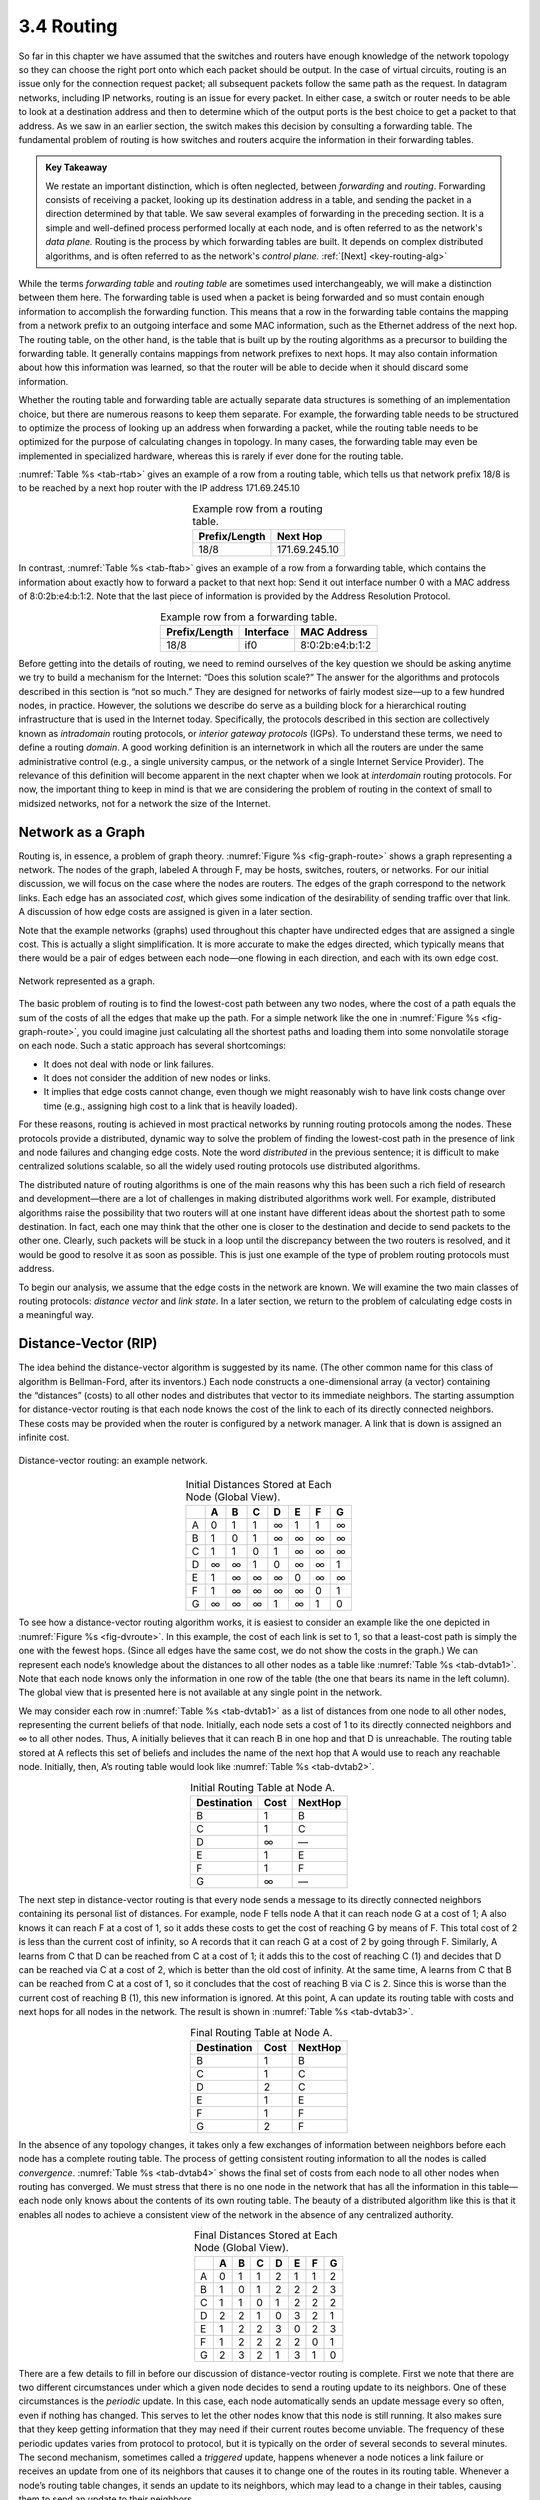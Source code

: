 3.4 Routing
===========

So far in this chapter we have assumed that the switches and routers
have enough knowledge of the network topology so they can choose the
right port onto which each packet should be output. In the case of
virtual circuits, routing is an issue only for the connection request
packet; all subsequent packets follow the same path as the request. In
datagram networks, including IP networks, routing is an issue for every
packet. In either case, a switch or router needs to be able to look at a
destination address and then to determine which of the output ports is
the best choice to get a packet to that address. As we saw in an earlier
section, the switch makes this decision by consulting a forwarding
table. The fundamental problem of routing is how switches and routers
acquire the information in their forwarding tables.

.. _key-forwarding:
.. admonition:: Key Takeaway

   We restate an important distinction, which is often neglected,
   between *forwarding* and *routing*. Forwarding consists of
   receiving a packet, looking up its destination address in a table,
   and sending the packet in a direction determined by that table. We
   saw several examples of forwarding in the preceding section. It is
   a simple and well-defined process performed locally at each node,
   and is often referred to as the network's *data plane.* Routing is
   the process by which forwarding tables are built. It depends on
   complex distributed algorithms, and is often referred to as the
   network's *control plane.*  :ref:`[Next] <key-routing-alg>`

While the terms *forwarding table* and *routing table* are sometimes
used interchangeably, we will make a distinction between them here. The
forwarding table is used when a packet is being forwarded and so must
contain enough information to accomplish the forwarding function. This
means that a row in the forwarding table contains the mapping from a
network prefix to an outgoing interface and some MAC information, such
as the Ethernet address of the next hop. The routing table, on the other
hand, is the table that is built up by the routing algorithms as a
precursor to building the forwarding table. It generally contains
mappings from network prefixes to next hops. It may also contain
information about how this information was learned, so that the router
will be able to decide when it should discard some information.

Whether the routing table and forwarding table are actually separate
data structures is something of an implementation choice, but there are
numerous reasons to keep them separate. For example, the forwarding
table needs to be structured to optimize the process of looking up an
address when forwarding a packet, while the routing table needs to be
optimized for the purpose of calculating changes in topology. In many
cases, the forwarding table may even be implemented in specialized
hardware, whereas this is rarely if ever done for the routing table.

:numref:`Table %s <tab-rtab>` gives an example of a row from a routing
table, which tells us that network prefix 18/8 is to be reached by a
next hop router with the IP address 171.69.245.10

.. _tab-rtab:
.. table:: Example row from a routing table. 
   :align: center 
   :widths: auto

   +---------------+---------------+
   | Prefix/Length | Next Hop      |
   +===============+===============+
   | 18/8          | 171.69.245.10 |
   +---------------+---------------+

In contrast, :numref:`Table %s <tab-ftab>` gives an example of a row from a 
forwarding table, which contains the information about exactly how to
forward a packet to that next hop: Send it out interface number 0 with
a MAC address of 8:0:2b:e4:b:1:2. Note that the last piece
of information is provided by the Address Resolution Protocol. 

.. _tab-ftab:
.. table:: Example row from a forwarding table. 
   :align: center 
   :widths: auto

   +---------------+-----------+-----------------+
   | Prefix/Length | Interface | MAC Address     |
   +===============+===========+=================+
   | 18/8          | if0       | 8:0:2b:e4:b:1:2 |
   +---------------+-----------+-----------------+

Before getting into the details of routing, we need to remind ourselves
of the key question we should be asking anytime we try to build a
mechanism for the Internet: “Does this solution scale?” The answer for
the algorithms and protocols described in this section is “not so much.”
They are designed for networks of fairly modest size—up to a few hundred
nodes, in practice. However, the solutions we describe do serve as a
building block for a hierarchical routing infrastructure that is used in
the Internet today. Specifically, the protocols described in this
section are collectively known as *intradomain* routing protocols, or
*interior gateway protocols* (IGPs). To understand these terms, we need
to define a routing *domain*. A good working definition is an
internetwork in which all the routers are under the same administrative
control (e.g., a single university campus, or the network of a single
Internet Service Provider). The relevance of this definition will become
apparent in the next chapter when we look at *interdomain* routing
protocols. For now, the important thing to keep in mind is that we are
considering the problem of routing in the context of small to midsized
networks, not for a network the size of the Internet.

Network as a Graph
------------------

Routing is, in essence, a problem of graph theory. :numref:`Figure %s
<fig-graph-route>` shows a graph representing a network. The nodes of
the graph, labeled A through F, may be hosts, switches, routers, or
networks. For our initial discussion, we will focus on the case where
the nodes are routers. The edges of the graph correspond to the
network links. Each edge has an associated *cost*, which gives some
indication of the desirability of sending traffic over that link. A
discussion of how edge costs are assigned is given in a later section.

Note that the example networks (graphs) used throughout this chapter
have undirected edges that are assigned a single cost. This is actually
a slight simplification. It is more accurate to make the edges
directed, which typically means that there would be a pair of edges
between each node—one flowing in each direction, and each with its
own edge cost.
  
.. _fig-graph-route:
.. figure:: figures/f03-28-9780123850591.png
   :width: 400px
   :align: center

   Network represented as a graph.

The basic problem of routing is to find the lowest-cost path between
any two nodes, where the cost of a path equals the sum of the costs of
all the edges that make up the path. For a simple network like the one
in :numref:`Figure %s <fig-graph-route>`, you could imagine just
calculating all the shortest paths and loading them into some
nonvolatile storage on each node. Such a static approach has several
shortcomings:

-  It does not deal with node or link failures.

-  It does not consider the addition of new nodes or links.

-  It implies that edge costs cannot change, even though we might
   reasonably wish to have link costs change over time (e.g., assigning
   high cost to a link that is heavily loaded).

For these reasons, routing is achieved in most practical networks by
running routing protocols among the nodes. These protocols provide a
distributed, dynamic way to solve the problem of finding the lowest-cost
path in the presence of link and node failures and changing edge costs.
Note the word *distributed* in the previous sentence; it is difficult to
make centralized solutions scalable, so all the widely used routing
protocols use distributed algorithms.

The distributed nature of routing algorithms is one of the main reasons
why this has been such a rich field of research and development—there
are a lot of challenges in making distributed algorithms work well. For
example, distributed algorithms raise the possibility that two routers
will at one instant have different ideas about the shortest path to some
destination. In fact, each one may think that the other one is closer to
the destination and decide to send packets to the other one. Clearly,
such packets will be stuck in a loop until the discrepancy between the
two routers is resolved, and it would be good to resolve it as soon as
possible. This is just one example of the type of problem routing
protocols must address.

To begin our analysis, we assume that the edge costs in the network are
known. We will examine the two main classes of routing protocols:
*distance vector* and *link state*. In a later section, we return to the
problem of calculating edge costs in a meaningful way.

Distance-Vector (RIP)
---------------------

The idea behind the distance-vector algorithm is suggested by its name.
(The other common name for this class of algorithm is Bellman-Ford,
after its inventors.) Each node constructs a one-dimensional array (a
vector) containing the “distances” (costs) to all other nodes and
distributes that vector to its immediate neighbors. The starting
assumption for distance-vector routing is that each node knows the cost
of the link to each of its directly connected neighbors. These costs may
be provided when the router is configured by a network manager. A link
that is down is assigned an infinite cost.
  
.. _fig-dvroute:
.. figure:: figures/f03-29-9780123850591.png
   :width: 400px
   :align: center

   Distance-vector routing: an example network.

.. _tab-dvtab1:
.. table:: Initial Distances Stored at Each Node (Global View). 
   :align: center 
   :widths: auto

   +---+---+---+---+---+---+---+---+
   |   | A | B | C | D | E | F | G |
   +===+===+===+===+===+===+===+===+
   | A | 0 | 1 | 1 | ∞ | 1 | 1 | ∞ |
   +---+---+---+---+---+---+---+---+
   | B | 1 | 0 | 1 | ∞ | ∞ | ∞ | ∞ |
   +---+---+---+---+---+---+---+---+
   | C | 1 | 1 | 0 | 1 | ∞ | ∞ | ∞ |
   +---+---+---+---+---+---+---+---+
   | D | ∞ | ∞ | 1 | 0 | ∞ | ∞ | 1 |
   +---+---+---+---+---+---+---+---+
   | E | 1 | ∞ | ∞ | ∞ | 0 | ∞ | ∞ |
   +---+---+---+---+---+---+---+---+
   | F | 1 | ∞ | ∞ | ∞ | ∞ | 0 | 1 |
   +---+---+---+---+---+---+---+---+
   | G | ∞ | ∞ | ∞ | 1 | ∞ | 1 | 0 |
   +---+---+---+---+---+---+---+---+

To see how a distance-vector routing algorithm works, it is easiest to
consider an example like the one depicted in :numref:`Figure %s
<fig-dvroute>`. In this example, the cost of each link is set to 1, so
that a least-cost path is simply the one with the fewest hops. (Since
all edges have the same cost, we do not show the costs in the graph.)
We can represent each node’s knowledge about the distances to all
other nodes as a table like :numref:`Table %s <tab-dvtab1>`. Note that
each node knows only the information in one row of the table (the one
that bears its name in the left column).  The global view that is
presented here is not available at any single point in the network.

We may consider each row in :numref:`Table %s <tab-dvtab1>` as a list
of distances from one node to all other nodes, representing the
current beliefs of that node. Initially, each node sets a cost of 1 to
its directly connected neighbors and ∞ to all other nodes. Thus, A
initially believes that it can reach B in one hop and that D is
unreachable. The routing table stored at A reflects this set of
beliefs and includes the name of the next hop that A would use to
reach any reachable node. Initially, then, A’s routing table would
look like :numref:`Table %s <tab-dvtab2>`.

.. _tab-dvtab2:
.. table::  Initial Routing Table at Node A. 
   :align: center 
   :widths: auto

   +-------------+------+---------+
   | Destination | Cost | NextHop |
   +=============+======+=========+
   | B           | 1    | B       |
   +-------------+------+---------+
   | C           | 1    | C       |
   +-------------+------+---------+
   | D           | ∞    | —       |
   +-------------+------+---------+
   | E           | 1    | E       |
   +-------------+------+---------+
   | F           | 1    | F       |
   +-------------+------+---------+
   | G           | ∞    | —       |
   +-------------+------+---------+

The next step in distance-vector routing is that every node sends a
message to its directly connected neighbors containing its personal list
of distances. For example, node F tells node A that it can reach node G
at a cost of 1; A also knows it can reach F at a cost of 1, so it adds
these costs to get the cost of reaching G by means of F. This total cost
of 2 is less than the current cost of infinity, so A records that it can
reach G at a cost of 2 by going through F. Similarly, A learns from C
that D can be reached from C at a cost of 1; it adds this to the cost of
reaching C (1) and decides that D can be reached via C at a cost of 2,
which is better than the old cost of infinity. At the same time, A
learns from C that B can be reached from C at a cost of 1, so it
concludes that the cost of reaching B via C is 2. Since this is worse
than the current cost of reaching B (1), this new information is
ignored. At this point, A can update its routing table with costs and
next hops for all nodes in the network. The result is shown in
:numref:`Table %s <tab-dvtab3>`.

.. _tab-dvtab3:
.. table:: Final Routing Table at Node A.
   :align: center 
   :widths: auto

   +-------------+------+---------+
   | Destination | Cost | NextHop |
   +=============+======+=========+
   | B           | 1    | B       |
   +-------------+------+---------+
   | C           | 1    | C       |
   +-------------+------+---------+
   | D           | 2    | C       |
   +-------------+------+---------+
   | E           | 1    | E       |
   +-------------+------+---------+
   | F           | 1    | F       |
   +-------------+------+---------+
   | G           | 2    | F       |
   +-------------+------+---------+

In the absence of any topology changes, it takes only a few exchanges
of information between neighbors before each node has a complete
routing table. The process of getting consistent routing information
to all the nodes is called *convergence*. :numref:`Table %s
<tab-dvtab4>` shows the final set of costs from each node to all other
nodes when routing has converged.  We must stress that there is no one
node in the network that has all the information in this table—each
node only knows about the contents of its own routing table. The
beauty of a distributed algorithm like this is that it enables all
nodes to achieve a consistent view of the network in the absence of
any centralized authority.

.. _tab-dvtab4:
.. table:: Final Distances Stored at Each Node (Global View).
   :align: center 
   :widths: auto

   +---+---+---+---+---+---+---+---+
   |   | A | B | C | D | E | F | G |
   +===+===+===+===+===+===+===+===+
   | A | 0 | 1 | 1 | 2 | 1 | 1 | 2 |
   +---+---+---+---+---+---+---+---+
   | B | 1 | 0 | 1 | 2 | 2 | 2 | 3 |
   +---+---+---+---+---+---+---+---+
   | C | 1 | 1 | 0 | 1 | 2 | 2 | 2 |
   +---+---+---+---+---+---+---+---+
   | D | 2 | 2 | 1 | 0 | 3 | 2 | 1 |
   +---+---+---+---+---+---+---+---+
   | E | 1 | 2 | 2 | 3 | 0 | 2 | 3 |
   +---+---+---+---+---+---+---+---+
   | F | 1 | 2 | 2 | 2 | 2 | 0 | 1 |
   +---+---+---+---+---+---+---+---+
   | G | 2 | 3 | 2 | 1 | 3 | 1 | 0 |
   +---+---+---+---+---+---+---+---+

There are a few details to fill in before our discussion of
distance-vector routing is complete. First we note that there are two
different circumstances under which a given node decides to send a
routing update to its neighbors. One of these circumstances is the
*periodic* update. In this case, each node automatically sends an update
message every so often, even if nothing has changed. This serves to let
the other nodes know that this node is still running. It also makes sure
that they keep getting information that they may need if their current
routes become unviable. The frequency of these periodic updates varies
from protocol to protocol, but it is typically on the order of several
seconds to several minutes. The second mechanism, sometimes called a
*triggered* update, happens whenever a node notices a link failure or
receives an update from one of its neighbors that causes it to change
one of the routes in its routing table. Whenever a node’s routing table
changes, it sends an update to its neighbors, which may lead to a change
in their tables, causing them to send an update to their neighbors.

Now consider what happens when a link or node fails. The nodes that
notice first send new lists of distances to their neighbors, and
normally the system settles down fairly quickly to a new state. As to
the question of how a node detects a failure, there are a couple of
different answers. In one approach, a node continually tests the link to
another node by sending a control packet and seeing if it receives an
acknowledgment. In another approach, a node determines that the link (or
the node at the other end of the link) is down if it does not receive
the expected periodic routing update for the last few update cycles.

To understand what happens when a node detects a link failure, consider
what happens when F detects that its link to G has failed. First, F sets
its new distance to G to infinity and passes that information along
to A. Since A knows that its 2-hop path to G is through F, A would also
set its distance to G to infinity. However, with the next update from C,
A would learn that C has a 2-hop path to G. Thus, A would know that it
could reach G in 3 hops through C, which is less than infinity, and so A
would update its table accordingly. When it advertises this to F, node F
would learn that it can reach G at a cost of 4 through A, which is less
than infinity, and the system would again become stable.

Unfortunately, slightly different circumstances can prevent the network
from stabilizing. Suppose, for example, that the link from A to E goes
down. In the next round of updates, A advertises a distance of infinity
to E, but B and C advertise a distance of 2 to E. Depending on the exact
timing of events, the following might happen: Node B, upon hearing that
E can be reached in 2 hops from C, concludes that it can reach E in
3 hops and advertises this to A; node A concludes that it can reach E in
4 hops and advertises this to C; node C concludes that it can reach E in
5 hops; and so on. This cycle stops only when the distances reach some
number that is large enough to be considered infinite. In the meantime,
none of the nodes actually knows that E is unreachable, and the routing
tables for the network do not stabilize. This situation is known as the
*count to infinity* problem.

There are several partial solutions to this problem. The first one is to
use some relatively small number as an approximation of infinity. For
example, we might decide that the maximum number of hops to get across a
certain network is never going to be more than 16, and so we could pick
16 as the value that represents infinity. This at least bounds the
amount of time that it takes to count to infinity. Of course, it could
also present a problem if our network grew to a point where some nodes
were separated by more than 16 hops.

One technique to improve the time to stabilize routing is called *split
horizon*. The idea is that when a node sends a routing update to its
neighbors, it does not send those routes it learned from each neighbor
back to that neighbor. For example, if B has the route (E, 2, A) in its
table, then it knows it must have learned this route from A, and so
whenever B sends a routing update to A, it does not include the route
(E, 2) in that update. In a stronger variation of split horizon, called
*split horizon with poison reverse*, B actually sends that route back to
A, but it puts negative information in the route to ensure that A will
not eventually use B to get to E. For example, B sends the route (E, ∞)
to A. The problem with both of these techniques is that they only work
for routing loops that involve two nodes. For larger routing loops, more
drastic measures are called for. Continuing the above example, if B and
C had waited for a while after hearing of the link failure from A before
advertising routes to E, they would have found that neither of them
really had a route to E. Unfortunately, this approach delays the
convergence of the protocol; speed of convergence is one of the key
advantages of its competitor, link-state routing, the subject of a later
section.

Implementation
~~~~~~~~~~~~~~

The code that implements this algorithm is very straightforward; we give
only some of the basics here. Structure ``Route`` defines each entry in
the routing table, and constant ``MAX_TTL`` specifies how long an entry
is kept in the table before it is discarded.

.. code-block:: c

   #define MAX_ROUTES      128     /* maximum size of routing table */
   #define MAX_TTL         120     /* time (in seconds) until route expires */

   typedef struct {
       NodeAddr  Destination;    /* address of destination */
       NodeAddr  NextHop;        /* address of next hop */
       int        Cost;          /* distance metric */
       u_short   TTL;            /* time to live */
   } Route;

   int      numRoutes = 0;
   Route    routingTable[MAX_ROUTES];

The routine that updates the local node’s routing table based on a new
route is given by ``mergeRoute``. Although not shown, a timer function
periodically scans the list of routes in the node’s routing table,
decrements the ``TTL`` (time to live) field of each route, and discards
any routes that have a time to live of 0. Notice, however, that the
``TTL`` field is reset to ``MAX_TTL`` any time the route is reconfirmed
by an update message from a neighboring node.

.. code-block:: c

   void
   mergeRoute (Route *new)
   {
       int i;

       for (i = 0; i < numRoutes; ++i)
       {
           if (new->Destination == routingTable[i].Destination)
           {
               if (new->Cost + 1 < routingTable[i].Cost)
               {
                   /* found a better route: */
                   break;
               } else if (new->NextHop == routingTable[i].NextHop) {
                   /* metric for current next-hop may have changed: */
                   break;
               } else {
                   /* route is uninteresting---just ignore it */
                   return;
               }
           }
       }
       if (i == numRoutes)
       {
           /* this is a completely new route; is there room for it? */
           if (numRoutes < MAXROUTES)
           {
               ++numRoutes;
           } else {
               /* can`t fit this route in table so give up */
               return;
           }
       }
       routingTable[i] = *new;
       /* reset TTL */
       routingTable[i].TTL = MAX_TTL;
       /* account for hop to get to next node */
       ++routingTable[i].Cost;
   }

Finally, the procedure ``updateRoutingTable`` is the main routine that
calls ``mergeRoute`` to incorporate all the routes contained in a
routing update that is received from a neighboring node.

.. code-block:: c

   void
   updateRoutingTable (Route *newRoute, int numNewRoutes)
   {
       int i;

       for (i=0; i < numNewRoutes; ++i)
       {
           mergeRoute(&newRoute[i]);
       }
   }

Routing Information Protocol (RIP)
~~~~~~~~~~~~~~~~~~~~~~~~~~~~~~~~~~

One of the more widely used routing protocols in IP networks is the
Routing Information Protocol (RIP). Its widespread use in the early days
of IP was due in no small part to the fact that it was distributed along
with the popular Berkeley Software Distribution (BSD) version of Unix,
from which many commercial versions of Unix were derived. It is also
extremely simple. RIP is the canonical example of a routing protocol
built on the distance-vector algorithm just described.

Routing protocols in internetworks differ very slightly from the
idealized graph model described above. In an internetwork, the goal of
the routers is to learn how to forward packets to various *networks*.
Thus, rather than advertising the cost of reaching other routers, the
routers advertise the cost of reaching networks. For example, in
:numref:`Figure %s <fig-rip-eg>`, router C would advertise to router A
the fact that it can reach networks 2 and 3 (to which it is directly
connected) at a cost of 0, networks 5 and 6 at cost 1, and network 4
at cost 2.

.. _fig-rip-eg:
.. figure:: figures/f03-30-9780123850591.png
   :width: 300px
   :align: center

   Example network running RIP.

.. _fig-rip:
.. figure:: figures/f03-31-9780123850591.png
   :width: 300px
   :align: center

   RIPv2 packet format.

We can see evidence of this in the RIP (version 2) packet format in
:numref:`Figure %s <fig-rip>`. The majority of the packet is taken up
with ``(address, mask, distance)`` triples. However, the principles of
the routing algorithm are just the same. For example, if router A
learns from router B that network X can be reached at a lower cost via
B than via the existing next hop in the routing table, A updates the
cost and next hop information for the network number accordingly.

RIP is in fact a fairly straightforward implementation of
distance-vector routing. Routers running RIP send their advertisements
every 30 seconds; a router also sends an update message whenever an
update from another router causes it to change its routing table. One
point of interest is that it supports multiple address families, not
just IP—that is the reason for the ``Family`` part of the
advertisements. RIP version 2 (RIPv2) also introduced the subnet masks
described in an earlier section, whereas RIP version 1 worked with the
old classful addresses of IP.

As we will see below, it is possible to use a range of different metrics
or costs for the links in a routing protocol. RIP takes the simplest
approach, with all link costs being equal to 1, just as in our example
above. Thus, it always tries to find the minimum hop route. Valid
distances are 1 through 15, with 16 representing infinity. This also
limits RIP to running on fairly small networks—those with no paths
longer than 15 hops.

Link State (OSPF)
-----------------

Link-state routing is the second major class of intradomain routing
protocol. The starting assumptions for link-state routing are rather
similar to those for distance-vector routing. Each node is assumed to be
capable of finding out the state of the link to its neighbors (up or
down) and the cost of each link. Again, we want to provide each node
with enough information to enable it to find the least-cost path to any
destination. The basic idea behind link-state protocols is very simple:
Every node knows how to reach its directly connected neighbors, and if
we make sure that the totality of this knowledge is disseminated to
every node, then every node will have enough knowledge of the network to
build a complete map of the network. This is clearly a sufficient
condition (although not a necessary one) for finding the shortest path
to any point in the network. Thus, link-state routing protocols rely on
two mechanisms: reliable dissemination of link-state information, and
the calculation of routes from the sum of all the accumulated link-state
knowledge.

Reliable Flooding
~~~~~~~~~~~~~~~~~

*Reliable flooding* is the process of making sure that all the nodes
participating in the routing protocol get a copy of the link-state
information from all the other nodes. As the term *flooding* suggests,
the basic idea is for a node to send its link-state information out on
all of its directly connected links; each node that receives this
information then forwards it out on all of *its* links. This process
continues until the information has reached all the nodes in the
network.

More precisely, each node creates an update packet, also called a
*link-state packet* (LSP), which contains the following information:

-  The ID of the node that created the LSP

-  A list of directly connected neighbors of that node, with the cost of
   the link to each one

-  A sequence number

-  A time to live for this packet

The first two items are needed to enable route calculation; the last two
are used to make the process of flooding the packet to all nodes
reliable. Reliability includes making sure that you have the most recent
copy of the information, since there may be multiple, contradictory LSPs
from one node traversing the network. Making the flooding reliable has
proven to be quite difficult. (For example, an early version of
link-state routing used in the ARPANET caused that network to fail in
1981.)

Flooding works in the following way. First, the transmission of LSPs
between adjacent routers is made reliable using acknowledgments and
retransmissions just as in the reliable link-layer protocol. However,
several more steps are necessary to reliably flood an LSP to all nodes
in a network.

Consider a node X that receives a copy of an LSP that originated at some
other node Y. Note that Y may be any other router in the same routing
domain as X. X checks to see if it has already stored a copy of an LSP
from Y. If not, it stores the LSP. If it already has a copy, it compares
the sequence numbers; if the new LSP has a larger sequence number, it is
assumed to be the more recent, and that LSP is stored, replacing the old
one. A smaller (or equal) sequence number would imply an LSP older (or
not newer) than the one stored, so it would be discarded and no further
action would be needed. If the received LSP was the newer one, X then
sends a copy of that LSP to all of its neighbors except the neighbor
from which the LSP was just received. The fact that the LSP is not sent
back to the node from which it was received helps to bring an end to the
flooding of an LSP. Since X passes the LSP on to all its neighbors, who
then turn around and do the same thing, the most recent copy of the LSP
eventually reaches all nodes.

.. _fig-flood:
.. figure:: figures/f03-32-9780123850591.png
   :width: 500px
   :align: center

   Flooding of link-state packets: (a) LSP arrives at
   node X; (b) X floods LSP to A and C; (c) A and C flood LSP to B
   (but not X); (d) flooding is complete.

:numref:`Figure %s <fig-flood>` shows an LSP being flooded in a small
network.  Each node becomes shaded as it stores the new LSP. In
:numref:`Figure %s(a) <fig-flood>` the LSP arrives at node X, which
sends it to neighbors A and C in :numref:`Figure %s(b) <fig-flood>`. A
and C do not send it back to X, but send it on to B. Since B receives
two identical copies of the LSP, it will accept whichever arrived
first and ignore the second as a duplicate. It then passes the LSP
onto D, which has no neighbors to flood it to, and the process is
complete.

Just as in RIP, each node generates LSPs under two circumstances. Either
the expiry of a periodic timer or a change in topology can cause a node
to generate a new LSP. However, the only topology-based reason for a
node to generate an LSP is if one of its directly connected links or
immediate neighbors has gone down. The failure of a link can be detected
in some cases by the link-layer protocol. The demise of a neighbor or
loss of connectivity to that neighbor can be detected using periodic
“hello” packets. Each node sends these to its immediate neighbors at
defined intervals. If a sufficiently long time passes without receipt of
a “hello” from a neighbor, the link to that neighbor will be declared
down, and a new LSP will be generated to reflect this fact.

One of the important design goals of a link-state protocol’s flooding
mechanism is that the newest information must be flooded to all nodes as
quickly as possible, while old information must be removed from the
network and not allowed to circulate. In addition, it is clearly
desirable to minimize the total amount of routing traffic that is sent
around the network; after all, this is just overhead from the
perspective of those who actually use the network for their
applications. The next few paragraphs describe some of the ways that
these goals are accomplished.

One easy way to reduce overhead is to avoid generating LSPs unless
absolutely necessary. This can be done by using very long timers—often
on the order of hours—for the periodic generation of LSPs. Given that
the flooding protocol is truly reliable when topology changes, it is
safe to assume that messages saying “nothing has changed” do not need to
be sent very often.

To make sure that old information is replaced by newer information, LSPs
carry sequence numbers. Each time a node generates a new LSP, it
increments the sequence number by 1. Unlike most sequence numbers used
in protocols, these sequence numbers are not expected to wrap, so the
field needs to be quite large (say, 64 bits). If a node goes down and
then comes back up, it starts with a sequence number of 0. If the node
was down for a long time, all the old LSPs for that node will have timed
out (as described below); otherwise, this node will eventually receive a
copy of its own LSP with a higher sequence number, which it can then
increment and use as its own sequence number. This will ensure that its
new LSP replaces any of its old LSPs left over from before the node went
down.

LSPs also carry a time to live. This is used to ensure that old
link-state information is eventually removed from the network. A node
always decrements the TTL of a newly received LSP before flooding it to
its neighbors. It also “ages” the LSP while it is stored in the node.
When the TTL reaches 0, the node refloods the LSP with a TTL of 0, which
is interpreted by all the nodes in the network as a signal to delete
that LSP.

Route Calculation
~~~~~~~~~~~~~~~~~

Once a given node has a copy of the LSP from every other node, it is
able to compute a complete map for the topology of the network, and from
this map it is able to decide the best route to each destination. The
question, then, is exactly how it calculates routes from this
information. The solution is based on a well-known algorithm from graph
theory—Dijkstra’s shortest-path algorithm.

We first define Dijkstra’s algorithm in graph-theoretic terms. Imagine
that a node takes all the LSPs it has received and constructs a
graphical representation of the network, in which N denotes the set of
nodes in the graph, l(i,j) denotes the nonnegative cost (weight)
associated with the edge between nodes i, j in N and l(i, j) = ∞ if no
edge connects i and j. In the following description, we let s in N
denote this node, that is, the node executing the algorithm to find the
shortest path to all the other nodes in N. Also, the algorithm maintains
the following two variables: M denotes the set of nodes incorporated so
far by the algorithm, and C(n) denotes the cost of the path from s to
each node n. Given these definitions, the algorithm is defined as
follows:

::

   M = {s}
   for each n in N - {s}
       C(n) = l(s,n)
   while (N != M)
       M = M + {w} such that C(w) is the minimum for all w in (N-M)
       for each n in (N-M)
       C(n) = MIN(C(n), C(w)+l(w,n))

Basically, the algorithm works as follows. We start with M containing
this node s and then initialize the table of costs (the array ``C(n)``)
to other nodes using the known costs to directly connected nodes. We
then look for the node that is reachable at the lowest cost (w) and add
it to M. Finally, we update the table of costs by considering the cost
of reaching nodes through w. In the last line of the algorithm, we
choose a new route to node n that goes through node w if the total cost
of going from the source to w and then following the link from w to n is
less than the old route we had to n. This procedure is repeated until
all nodes are incorporated in M.

In practice, each switch computes its routing table directly from the
LSPs it has collected using a realization of Dijkstra’s algorithm called
the *forward search* algorithm. Specifically, each switch maintains two
lists, known as ``Tentative`` and ``Confirmed``. Each of these lists
contains a set of entries of the form ``(Destination, Cost, NextHop)``.
The algorithm works as follows:

1. Initialize the ``Confirmed`` list with an entry for myself; this
   entry has a cost of 0.

2. For the node just added to the ``Confirmed`` list in the previous
   step, call it node ``Next`` and select its LSP.

3. For each neighbor (``Neighbor``) of ``Next``, calculate the cost
   (``Cost``) to reach this ``Neighbor`` as the sum of the cost from
   myself to ``Next`` and from ``Next`` to ``Neighbor``.

   1. If ``Neighbor`` is currently on neither the ``Confirmed`` nor the
      ``Tentative`` list, then add ``(Neighbor, Cost, NextHop)`` to the
      ``Tentative`` list, where ``NextHop`` is the direction I go to
      reach ``Next``.

   2. If ``Neighbor`` is currently on the ``Tentative`` list, and the
      ``Cost`` is less than the currently listed cost for ``Neighbor``,
      then replace the current entry with ``(Neighbor, Cost, NextHop)``,
      where ``NextHop`` is the direction I go to reach ``Next``.

4. If the ``Tentative`` list is empty, stop. Otherwise, pick the entry
   from the ``Tentative`` list with the lowest cost, move it to the
   ``Confirmed`` list, and return to step 2.

.. _fig-lsroute:
.. figure:: figures/f03-33-9780123850591.png
   :width: 350px
   :align: center

   Link-state routing: an example network.

This will become a lot easier to understand when we look at an
example.  Consider the network depicted in :numref:`Figure %s
<fig-lsroute>`. Note that, unlike our previous example, this network
has a range of different edge costs. :numref:`Table %s <tab-ls-trace>`
traces the steps for building the routing table for node D. We denote
the two outputs of D by using the names of the nodes to which they
connect, B and C. Note the way the algorithm seems to head off on
false leads (like the 11-unit cost path to B that was the first
addition to the ``Tentative`` list) but ends up with the least-cost
paths to all nodes.

.. _tab-ls-trace:
.. table:: Steps for Building Routing Table for Node D.
   :align: center 
   :widths: auto

  +---------+-------------------+-------------------+-------------------+
  | Step    | Confirmed         | Tentative         | Comments          |
  +=========+===================+===================+===================+
  | 1       | (D,0,–)           |                   | Since D is the    |
  |         |                   |                   | only new member   |
  |         |                   |                   | of the confirmed  |
  |         |                   |                   | list, look at its |
  |         |                   |                   | LSP.              |
  +---------+-------------------+-------------------+-------------------+
  | 2       | (D,0,–)           | (B,11,B) (C,2,C)  | D’s LSP says we   |
  |         |                   |                   | can reach B       |
  |         |                   |                   | through B at cost |
  |         |                   |                   | 11, which is      |
  |         |                   |                   | better than       |
  |         |                   |                   | anything else on  |
  |         |                   |                   | either list, so   |
  |         |                   |                   | put it on         |
  |         |                   |                   | ``Tentative``     |
  |         |                   |                   | list; same for C. |
  +---------+-------------------+-------------------+-------------------+
  | 3       | (D,0,–) (C,2,C)   | (B,11,B)          | Put lowest-cost   |
  |         |                   |                   | member of         |
  |         |                   |                   | ``Tentative`` (C) |
  |         |                   |                   | onto              |
  |         |                   |                   | ``Confirmed``     |
  |         |                   |                   | list. Next,       |
  |         |                   |                   | examine LSP of    |
  |         |                   |                   | newly confirmed   |
  |         |                   |                   | member (C).       |
  +---------+-------------------+-------------------+-------------------+
  | 4       | (D,0,–) (C,2,C)   | (B,5,C) (A,12,C)  | Cost to reach B   |
  |         |                   |                   | through C is 5,   |
  |         |                   |                   | so replace        |
  |         |                   |                   | (B,11,B). C’s LSP |
  |         |                   |                   | tells us that we  |
  |         |                   |                   | can reach A at    |
  |         |                   |                   | cost 12.          |
  +---------+-------------------+-------------------+-------------------+
  | 5       | (D,0,–) (C,2,C)   | (A,12,C)          | Move lowest-cost  |
  |         | (B,5,C)           |                   | member of         |
  |         |                   |                   | ``Tentative`` (B) |
  |         |                   |                   | to ``Confirmed``, |
  |         |                   |                   | then look at its  |
  |         |                   |                   | LSP.              |
  +---------+-------------------+-------------------+-------------------+
  | 6       | (D,0,–) (C,2,C)   | (A,10,C)          | Since we can      |
  |         | (B,5,C)           |                   | reach A at cost 5 |
  |         |                   |                   | through B,        |
  |         |                   |                   | replace the       |
  |         |                   |                   | ``Tentative``     |
  |         |                   |                   | entry.            |
  +---------+-------------------+-------------------+-------------------+
  | 7       | (D,0,–) (C,2,C)   |                   | Move lowest-cost  |
  |         | (B,5,C) (A,10,C)  |                   | member of         |
  |         |                   |                   | ``Tentative`` (A) |
  |         |                   |                   | to ``Confirmed``, |
  |         |                   |                   | and we are all    |
  |         |                   |                   | done.             |
  +---------+-------------------+-------------------+-------------------+

The link-state routing algorithm has many nice properties: It has been
proven to stabilize quickly, it does not generate much traffic, and it
responds rapidly to topology changes or node failures. On the downside,
the amount of information stored at each node (one LSP for every other
node in the network) can be quite large. This is one of the fundamental
problems of routing and is an instance of the more general problem of
scalability. Some solutions to both the specific problem (the amount of
storage potentially required at each node) and the general problem
(scalability) will be discussed in the next section.

.. _key-routing-alg:
.. admonition:: Key Takeaway

   Distance-vector and link-state are both distributed routing
   algorithms, but they adopt different strategies. In
   distance-vector, each node talks only to its directly connected
   neighbors, but it tells them everything it has learned (i.e.,
   distance to all nodes). In link-state, each node talks to all other
   nodes, but it tells them only what it knows for sure (i.e., only
   the state of its directly connected links). In contrast to both of
   these algorithms, we will consider a more centralized approach to
   routing in :ref:`Section 3.5 <3.5 Implementation>` when we
   introduce Software Defined Networking (SDN). :ref:`[Next] <key-kiss>`

The Open Shortest Path First Protocol (OSPF)
~~~~~~~~~~~~~~~~~~~~~~~~~~~~~~~~~~~~~~~~~~~~

One of the most widely used link-state routing protocols is OSPF. The
first word, “Open,” refers to the fact that it is an open,
nonproprietary standard, created under the auspices of the Internet
Engineering Task Force (IETF). The “SPF” part comes from an alternative
name for link-state routing. OSPF adds quite a number of features to the
basic link-state algorithm described above, including the following:

-  *Authentication of routing messages*—One feature of distributed
   routing algorithms is that they disperse information from one node to
   many other nodes, and the entire network can thus be impacted by bad
   information from one node. For this reason, it’s a good idea to be
   sure that all the nodes taking part in the protocol can be trusted.
   Authenticating routing messages helps achieve this. Early versions of
   OSPF used a simple 8-byte password for authentication. This is not a
   strong enough form of authentication to prevent dedicated malicious
   users, but it alleviates some problems caused by misconfiguration or
   casual attacks. (A similar form of authentication was added to RIP in
   version 2.) Strong cryptographic authentication was later added.

-  *Additional hierarchy*—Hierarchy is one of the fundamental tools used
   to make systems more scalable. OSPF introduces another layer of
   hierarchy into routing by allowing a domain to be partitioned into
   *areas*. This means that a router within a domain does not
   necessarily need to know how to reach every network within that
   domain—it may be able to get by knowing only how to get to the right
   area. Thus, there is a reduction in the amount of information that
   must be transmitted to and stored in each node.

-  *Load balancing*—OSPF allows multiple routes to the same place to be
   assigned the same cost and will cause traffic to be distributed
   evenly over those routes, thus making better use of the available
   network capacity.

.. _fig-ospf:
.. figure:: figures/f03-34-9780123850591.png
   :width: 400px
   :align: center

   OSPF header format.

There are several different types of OSPF messages, but all begin with
the same header, as shown in :numref:`Figure %s <fig-ospf>`. The
``Version`` field is currently set to 2, and the ``Type`` field may
take the values 1 through 5. The ``SourceAddr`` identifies the sender
of the message, and the ``AreaId`` is a 32-bit identifier of the area
in which the node is located. The entire packet, except the
authentication data, is protected by a 16-bit checksum using the same
algorithm as the IP header. The ``Authentication type`` is 0 if no
authentication is used; otherwise, it may be 1, implying that a simple
password is used, or 2, which indicates that a cryptographic
authentication checksum is used. In the latter cases, the
``Authentication`` field carries the password or cryptographic
checksum.

Of the five OSPF message types, type 1 is the “hello” message, which a
router sends to its peers to notify them that it is still alive and
connected as described above. The remaining types are used to request,
send, and acknowledge the receipt of link-state messages. The basic
building block of link-state messages in OSPF is the link-state
advertisement (LSA). One message may contain many LSAs. We provide a few
details of the LSA here.

Like any internetwork routing protocol, OSPF must provide information
about how to reach networks. Thus, OSPF must provide a little more
information than the simple graph-based protocol described above.
Specifically, a router running OSPF may generate link-state packets that
advertise one or more of the networks that are directly connected to
that router. In addition, a router that is connected to another router
by some link must advertise the cost of reaching that router over the
link. These two types of advertisements are necessary to enable all the
routers in a domain to determine the cost of reaching all networks in
that domain and the appropriate next hop for each network.

.. _fig-ospf-lsa:
.. figure:: figures/f03-35-9780123850591.png
   :width: 450px
   :align: center

   OSPF link-state advertisement.

:numref:`Figure %s <fig-ospf-lsa>` shows the packet format for a
type 1 link-state advertisement. Type 1 LSAs advertise the cost of
links between routers.  Type 2 LSAs are used to advertise networks to
which the advertising router is connected, while other types are used
to support additional hierarchy as described in the next section. Many
fields in the LSA should be familiar from the preceding
discussion. The ``LS Age`` is the equivalent of a time to live, except
that it counts up and the LSA expires when the age reaches a defined
maximum value. The ``Type`` field tells us that this is a type 1 LSA.

In a type 1 LSA, the ``Link state ID`` and the ``Advertising router``
field are identical. Each carries a 32-bit identifier for the router
that created this LSA. While a number of assignment strategies may be
used to assign this ID, it is essential that it be unique in the routing
domain and that a given router consistently uses the same router ID. One
way to pick a router ID that meets these requirements would be to pick
the lowest IP address among all the IP addresses assigned to that
router. (Recall that a router may have a different IP address on each of
its interfaces.)

The ``LS sequence number`` is used exactly as described above to detect
old or duplicate LSAs. The ``LS checksum`` is similar to others we have
seen in other protocols; it is, of course, used to verify that data has
not been corrupted. It covers all fields in the packet except
``LS Age``, so it is not necessary to recompute a checksum every time
``LS Age`` is incremented. ``Length`` is the length in bytes of the
complete LSA.

Now we get to the actual link-state information. This is made a little
complicated by the presence of TOS (type of service) information.
Ignoring that for a moment, each link in the LSA is represented by a
``Link ID``, some ``Link Data``, and a ``metric``. The first two of
these fields identify the link; a common way to do this would be to use
the router ID of the router at the far end of the link as the
``Link ID`` and then use the ``Link Data`` to disambiguate among
multiple parallel links if necessary. The ``metric`` is of course the
cost of the link. ``Type`` tells us something about the link—for
example, if it is a point-to-point link.

The TOS information is present to allow OSPF to choose different routes
for IP packets based on the value in their TOS field. Instead of
assigning a single metric to a link, it is possible to assign different
metrics depending on the TOS value of the data. For example, if we had a
link in our network that was very good for delay-sensitive traffic, we
could give it a low metric for the TOS value representing low delay and
a high metric for everything else. OSPF would then pick a different
shortest path for those packets that had their TOS field set to that
value. It is worth noting that, at the time of writing, this capability
has not been widely deployed.

Metrics
-------

The preceding discussion assumes that link costs, or metrics, are known
when we execute the routing algorithm. In this section, we look at some
ways to calculate link costs that have proven effective in practice. One
example that we have seen already, which is quite reasonable and very
simple, is to assign a cost of 1 to all links—the least-cost route will
then be the one with the fewest hops. Such an approach has several
drawbacks, however. First, it does not distinguish between links on a
latency basis. Thus, a satellite link with 250-ms latency looks just as
attractive to the routing protocol as a terrestrial link with 1-ms
latency. Second, it does not distinguish between routes on a capacity
basis, making a 1-Mbps link look just as good as a 10-Gbps link.
Finally, it does not distinguish between links based on their current
load, making it impossible to route around overloaded links. It turns
out that this last problem is the hardest because you are trying to
capture the complex and dynamic characteristics of a link in a single
scalar cost.

The ARPANET was the testing ground for a number of different approaches
to link-cost calculation. (It was also the place where the superior
stability of link-state over distance-vector routing was demonstrated;
the original mechanism used distance vector while the later version used
link state.) The following discussion traces the evolution of the
ARPANET routing metric and, in so doing, explores the subtle aspects of
the problem.

The original ARPANET routing metric measured the number of packets that
were queued waiting to be transmitted on each link, meaning that a link
with 10 packets queued waiting to be transmitted was assigned a larger
cost weight than a link with 5 packets queued for transmission. Using
queue length as a routing metric did not work well, however, since queue
length is an artificial measure of load—it moves packets toward the
shortest queue rather than toward the destination, a situation all too
familiar to those of us who hop from line to line at the grocery store.
Stated more precisely, the original ARPANET routing mechanism suffered
from the fact that it did not take either the bandwidth or the latency
of the link into consideration.

A second version of the ARPANET routing algorithm took both link
bandwidth and latency into consideration and used delay, rather than
just queue length, as a measure of load. This was done as follows.
First, each incoming packet was timestamped with its time of arrival at
the router (``ArrivalTime``); its departure time from the router
(``DepartTime``) was also recorded. Second, when the link-level ACK was
received from the other side, the node computed the delay for that
packet as

::

   Delay = (DepartTime - ArrivalTime) + TransmissionTime + Latency

where ``TransmissionTime`` and ``Latency`` were statically defined for
the link and captured the link’s bandwidth and latency, respectively.
Notice that in this case, ``DepartTime - ArrivalTime`` represents the
amount of time the packet was delayed (queued) in the node due to load.
If the ACK did not arrive, but instead the packet timed out, then
``DepartTime`` was reset to the time the packet was *retransmitted*. In
this case, ``DepartTime - ArrivalTime`` captures the reliability of the
link—the more frequent the retransmission of packets, the less reliable
the link, and the more we want to avoid it. Finally, the weight assigned
to each link was derived from the average delay experienced by the
packets recently sent over that link.

Although an improvement over the original mechanism, this approach also
had a lot of problems. Under light load, it worked reasonably well,
since the two static factors of delay dominated the cost. Under heavy
load, however, a congested link would start to advertise a very high
cost. This caused all the traffic to move off that link, leaving it
idle, so then it would advertise a low cost, thereby attracting back all
the traffic, and so on. The effect of this instability was that, under
heavy load, many links would in fact spend a great deal of time being
idle, which is the last thing you want under heavy load.

Another problem was that the range of link values was much too large.
For example, a heavily loaded 9.6-kbps link could look 127 times more
costly than a lightly loaded 56-kbps link. (Keep in mind, we’re talking
about the ARPANET circa 1975.) This means that the routing algorithm
would choose a path with 126 hops of lightly loaded 56-kbps links in
preference to a 1-hop 9.6-kbps path. While shedding some traffic from an
overloaded line is a good idea, making it look so unattractive that it
loses all its traffic is excessive. Using 126 hops when 1 hop will do is
in general a bad use of network resources. Also, satellite links were
unduly penalized, so that an idle 56-kbps satellite link looked
considerably more costly than an idle 9.6-kbps terrestrial link, even
though the former would give better performance for high-bandwidth
applications.

A third approach addressed these problems. The major changes were to
compress the dynamic range of the metric considerably, to account for
the link type, and to smooth the variation of the metric with time.

The smoothing was achieved by several mechanisms. First, the delay
measurement was transformed to a link utilization, and this number was
averaged with the last reported utilization to suppress sudden changes.
Second, there was a hard limit on how much the metric could change from
one measurement cycle to the next. By smoothing the changes in the cost,
the likelihood that all nodes would abandon a route at once is greatly
reduced.

The compression of the dynamic range was achieved by feeding the
measured utilization, the link type, and the link speed into a
function that is shown graphically in :numref:`Figure %s
<fig-metric>`. below. Observe the following:

.. _fig-metric:
.. figure:: figures/f03-36-9780123850591.png
   :width: 600px
   :align: center

   Revised ARPANET routing metric versus link
   utilization.

-  A highly loaded link never shows a cost of more than three times its
   cost when idle.

-  The most expensive link is only seven times the cost of the least
   expensive.

-  A high-speed satellite link is more attractive than a low-speed
   terrestrial link.

-  Cost is a function of link utilization only at moderate to high
   loads.

All of these factors mean that a link is much less likely to be
universally abandoned, since a threefold increase in cost is likely to
make the link unattractive for some paths while letting it remain the
best choice for others. The slopes, offsets, and breakpoints for the
curves in :numref:`Figure %s <fig-metric>` were arrived at by a great
deal of trial and error, and they were carefully tuned to provide good
performance.

Despite all these improvements, it turns out that in the majority of
real-world network deployments, metrics change rarely if at all and only
under the control of a network administrator, not automatically as
described above. The reason for this is partly that conventional wisdom
now holds that dynamically changing metrics are too unstable, even
though this probably need not be true. Perhaps more significantly, many
networks today lack the great disparity of link speeds and latencies
that prevailed in the ARPANET. Thus, static metrics are the norm. One
common approach to setting metrics is to use a constant multiplied by
(1/link_bandwidth).

.. _key-kiss:
.. admonition:: Key Takeaway

   Why do we still tell the story about a decades old algorithm that’s
   no longer in use? Because it perfectly illustrates two valuable
   lessons. The first is that computer systems are often *designed
   iteratively based on experience.* We seldom get it right the first
   time, so it’s important to deploy a simple solution sooner rather
   than later, and expect to improve it over time. Staying stuck in the
   design phase indefinitely is usually not a good plan. The second
   is the well-know KISS principle: *Keep it Simple, Stupid.* When
   building a complex system, less is often more. Opportunities to
   invent sophisticated optimizations are plentiful, and it’s a tempting
   opportunity to pursue. While such optimizations sometimes have
   short-term value, it is shocking how often a simple approach proves
   best over time. This is because when a system has many moving parts,
   as the Internet most certainly does, keeping each part as simple as
   possible is usually the best approach.  :ref:`[Next] <key-tradeoffs>`
